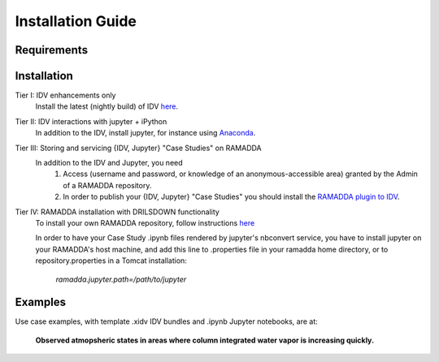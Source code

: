 ==================
Installation Guide
==================

------------
Requirements
------------

------------
Installation
------------
Tier I: IDV enhancements only
  Install the latest (nightly build) of IDV `here <https://www.unidata.ucar.edu/downloads/idv/nightly/index.jsp>`_. 

Tier II: IDV interactions with jupyter + iPython
  In addition to the IDV, install jupyter, for instance using `Anaconda <http://jupyter.org/install>`_. 

Tier III: Storing and servicing {IDV, Jupyter} "Case Studies" on RAMADDA
  In addition to the IDV and Jupyter, you need 
    1. Access (username and password, or knowledge of an anonymous-accessible area) granted by the Admin of a RAMADDA repository. 
    2. In order to publish your {IDV, Jupyter} "Case Studies" you should install the `RAMADDA plugin to IDV <https://github.com/Unidata/drilsdown/tree/master/projects/RAMADDAplugin>`_.

Tier IV: RAMADDA installation with DRILSDOWN functionality
  To install your own RAMADDA repository, follow instructions `here <https://geodesystems.com/?>`_ 
  
  In order to have your Case Study .ipynb files rendered by jupyter's nbconvert service, you have to install jupyter on your RAMADDA's host machine, and add this line to .properties file in your ramadda home directory, or to repository.properties in a Tomcat installation:
  
    *ramadda.jupyter.path=/path/to/jupyter* 

--------
Examples
--------
Use case examples, with template .xidv IDV bundles and .ipynb Jupyter notebooks, are at: 

  **Observed atmopsheric states in areas where column integrated water vapor is increasing quickly.** 
  
  

